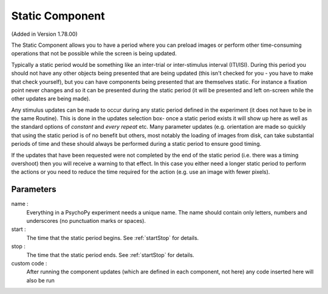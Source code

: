 .. _static:

Static Component
-------------------------------

(Added in Version 1.78.00)

The Static Component allows you to have a period where you can preload images or perform other time-consuming operations
that not be possible while the screen is being updated.

Typically a static period would be something like an inter-trial or inter-stimulus interval (ITI/ISI). During this period you should not have any other objects being presented that are being updated (this isn't checked for you - you have to make that check yourself), but you can have components being presented that are themselves static. For instance a fixation point never changes and so it can be presented during the static period (it will be presented and left on-screen while the other updates are being made).

Any stimulus updates can be made to occur during any static period defined in the experiment (it does not have to be in the same Routine). This is done in the updates selection box- once a static period exists it will show up here as well as the standard options of `constant` and `every repeat` etc. Many parameter updates (e.g. orientation are made so quickly that using the static period is of no benefit but others, most notably the loading of images from disk, can take substantial periods of time and these should always be performed during a static period to ensure good timing.

If the updates that have been requested were not completed by the end of the static period (i.e. there was a timing overshoot) then you will receive a warning to that effect. In this case you either need a longer static period to perform the actions or you need to reduce the time required for the action (e.g. use an image with fewer pixels).

Parameters
~~~~~~~~~~~~

name :
    Everything in a PsychoPy experiment needs a unique name. The name should contain only letters, numbers and underscores (no punctuation marks or spaces).
    
start :
    The time that the static period begins. See :ref:`startStop` for details.

stop : 
    The time that the static period ends. See :ref:`startStop` for details.

custom code :
    After running the component updates (which are defined in each component, not here) any code inserted here will also be run

.. seealso::
    
    API reference for :class:`~psychopy.core.StaticPeriod`
